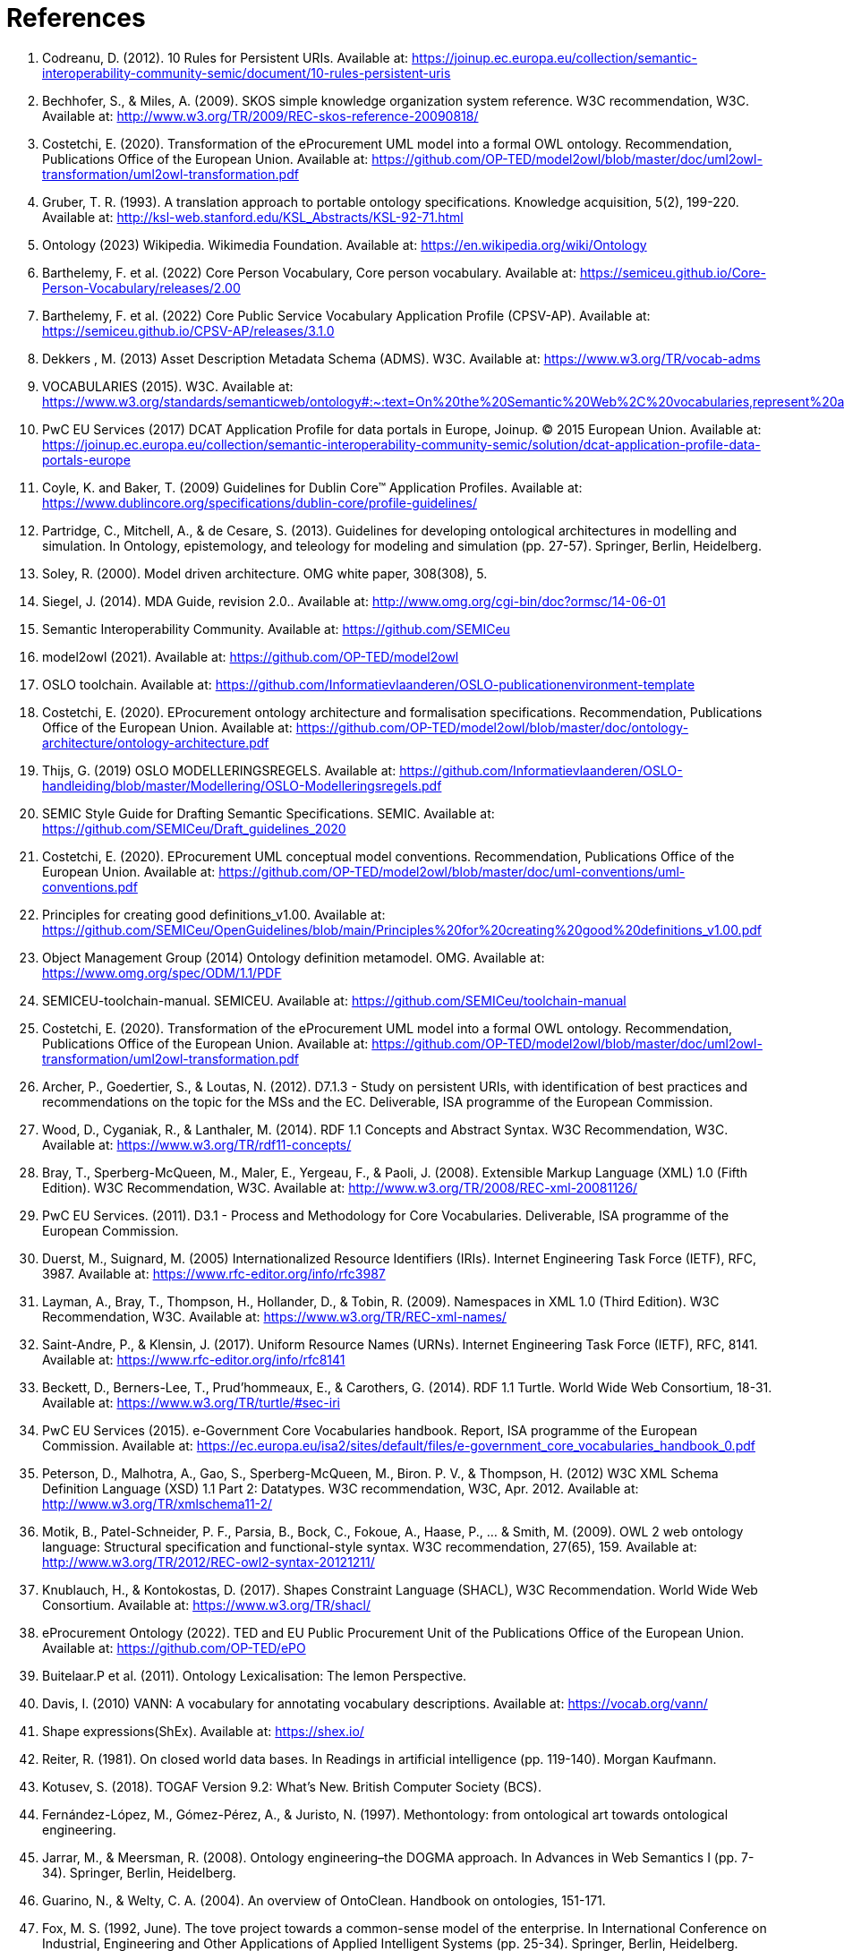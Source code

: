 = References

. [[ref:1]] Codreanu, D. (2012). 10 Rules for Persistent URIs. Available at: https://joinup.ec.europa.eu/collection/semantic-interoperability-community-semic/document/10-rules-persistent-uris
. [[ref:2]] Bechhofer, S., & Miles, A. (2009). SKOS simple knowledge organization system reference. W3C recommendation, W3C. Available at: http://www.w3.org/TR/2009/REC-skos-reference-20090818/
. [[ref:3]] Costetchi, E. (2020). Transformation of the eProcurement UML model into a formal OWL ontology. Recommendation, Publications Office of the European Union. Available at: https://github.com/OP-TED/model2owl/blob/master/doc/uml2owl-transformation/uml2owl-transformation.pdf
. [[ref:4]] Gruber, T. R. (1993). A translation approach to portable ontology specifications. Knowledge acquisition, 5(2), 199-220. Available at: http://ksl-web.stanford.edu/KSL_Abstracts/KSL-92-71.html
. [[ref:5]] Ontology (2023) Wikipedia. Wikimedia Foundation. Available at: https://en.wikipedia.org/wiki/Ontology
. [[ref:6]] Barthelemy, F. et al. (2022) Core Person Vocabulary, Core person vocabulary. Available at: https://semiceu.github.io/Core-Person-Vocabulary/releases/2.00
. [[ref:7]] Barthelemy, F. et al. (2022) Core Public Service Vocabulary Application Profile (CPSV-AP). Available at: https://semiceu.github.io/CPSV-AP/releases/3.1.0
. [[ref:8]] Dekkers , M. (2013) Asset Description Metadata Schema (ADMS). W3C. Available at: https://www.w3.org/TR/vocab-adms
. [[ref:9]] VOCABULARIES (2015). W3C. Available at: https://www.w3.org/standards/semanticweb/ontology#:~:text=On%20the%20Semantic%20Web%2C%20vocabularies,represent%20an%20area%20of%20concern
. [[ref:10]] PwC EU Services (2017) DCAT Application Profile for data portals in Europe, Joinup. © 2015 European Union. Available at: https://joinup.ec.europa.eu/collection/semantic-interoperability-community-semic/solution/dcat-application-profile-data-portals-europe
. [[ref:11]] Coyle, K. and Baker, T. (2009) Guidelines for Dublin Core™ Application Profiles. Available at: https://www.dublincore.org/specifications/dublin-core/profile-guidelines/
. [[ref:12]] Partridge, C., Mitchell, A., & de Cesare, S. (2013). Guidelines for developing ontological architectures in modelling and simulation. In Ontology, epistemology, and teleology for modeling and simulation (pp. 27-57). Springer, Berlin, Heidelberg.
. [[ref:13]] Soley, R. (2000). Model driven architecture. OMG white paper, 308(308), 5.
. [[ref:14]] Siegel, J. (2014). MDA Guide, revision 2.0.. Available at: http://www.omg.org/cgi-bin/doc?ormsc/14-06-01
. [[ref:15]] Semantic Interoperability Community. Available at: https://github.com/SEMICeu
. [[ref:16]] model2owl (2021). Available at: https://github.com/OP-TED/model2owl
. [[ref:17]] OSLO toolchain. Available at: https://github.com/Informatievlaanderen/OSLO-publicationenvironment-template
. [[ref:18]] Costetchi, E. (2020). EProcurement ontology architecture and formalisation specifications. Recommendation, Publications Office of the European Union. Available at: https://github.com/OP-TED/model2owl/blob/master/doc/ontology-architecture/ontology-architecture.pdf
. [[ref:19]] Thijs, G. (2019) OSLO MODELLERINGSREGELS. Available at: https://github.com/Informatievlaanderen/OSLO-handleiding/blob/master/Modellering/OSLO-Modelleringsregels.pdf
. [[ref:20]] SEMIC Style Guide for Drafting Semantic Specifications. SEMIC. Available at: https://github.com/SEMICeu/Draft_guidelines_2020
. [[ref:22]] Costetchi, E. (2020). EProcurement UML conceptual model conventions. Recommendation, Publications Office of the European Union. Available at: https://github.com/OP-TED/model2owl/blob/master/doc/uml-conventions/uml-conventions.pdf
. [[ref:25]] Principles for creating good definitions_v1.00. Available at: https://github.com/SEMICeu/OpenGuidelines/blob/main/Principles%20for%20creating%20good%20definitions_v1.00.pdf
. [[ref:28]] Object Management Group (2014) Ontology definition metamodel. OMG. Available at: https://www.omg.org/spec/ODM/1.1/PDF
. [[ref:29]] SEMICEU-toolchain-manual. SEMICEU. Available at: https://github.com/SEMICeu/toolchain-manual
. [[ref:31]] Costetchi, E. (2020). Transformation of the eProcurement UML model into a formal OWL ontology. Recommendation, Publications Office of the European Union. Available at: https://github.com/OP-TED/model2owl/blob/master/doc/uml2owl-transformation/uml2owl-transformation.pdf
. [[ref:32]] Archer, P., Goedertier, S., & Loutas, N. (2012). D7.1.3 - Study on persistent URIs, with identification of best practices and recommendations on the topic for the MSs and the EC. Deliverable, ISA programme of the European Commission.
. [[ref:33]] Wood, D., Cyganiak, R., & Lanthaler, M. (2014). RDF 1.1 Concepts and Abstract Syntax. W3C Recommendation, W3C. Available at: https://www.w3.org/TR/rdf11-concepts/
. [[ref:34]] Bray, T., Sperberg-McQueen, M., Maler, E., Yergeau, F., & Paoli, J. (2008). Extensible Markup Language (XML) 1.0 (Fifth Edition). W3C Recommendation, W3C. Available at: http://www.w3.org/TR/2008/REC-xml-20081126/
. [[ref:35]] PwC EU Services. (2011). D3.1 - Process and Methodology for Core Vocabularies. Deliverable, ISA programme of the European Commission.
. [[ref:36]] Duerst, M., Suignard, M. (2005) Internationalized Resource Identifiers (IRIs). Internet Engineering Task Force (IETF), RFC, 3987. Available at: https://www.rfc-editor.org/info/rfc3987
. [[ref:38]] Layman, A., Bray, T., Thompson, H., Hollander, D., & Tobin, R. (2009). Namespaces in XML 1.0 (Third Edition). W3C Recommendation, W3C. Available at: https://www.w3.org/TR/REC-xml-names/
. [[ref:39]] Saint-Andre, P., & Klensin, J. (2017). Uniform Resource Names (URNs). Internet Engineering Task Force (IETF), RFC, 8141. Available at: https://www.rfc-editor.org/info/rfc8141
. [[ref:40]] Beckett, D., Berners-Lee, T., Prud’hommeaux, E., & Carothers, G. (2014). RDF 1.1 Turtle. World Wide Web Consortium, 18-31. Available at: https://www.w3.org/TR/turtle/#sec-iri
. [[ref:41]] PwC EU Services (2015). e-Government Core Vocabularies handbook. Report, ISA programme of the European Commission. Available at: https://ec.europa.eu/isa2/sites/default/files/e-government_core_vocabularies_handbook_0.pdf
. [[ref:42]] Peterson, D., Malhotra, A., Gao, S., Sperberg-McQueen, M., Biron. P. V., & Thompson, H. (2012) W3C XML Schema Definition Language (XSD) 1.1 Part 2: Datatypes. W3C recommendation, W3C, Apr. 2012. Available at: http://www.w3.org/TR/xmlschema11-2/
. [[ref:43]] Motik, B., Patel-Schneider, P. F., Parsia, B., Bock, C., Fokoue, A., Haase, P., ... & Smith, M. (2009). OWL 2 web ontology language: Structural specification and functional-style syntax. W3C recommendation, 27(65), 159. Available at: http://www.w3.org/TR/2012/REC-owl2-syntax-20121211/
. [[ref:44]] Knublauch, H., & Kontokostas, D. (2017). Shapes Constraint Language (SHACL), W3C Recommendation. World Wide Web Consortium. Available at: https://www.w3.org/TR/shacl/
. [[ref:47]] eProcurement Ontology (2022). TED and EU Public Procurement Unit of the Publications Office of the European Union. Available at: https://github.com/OP-TED/ePO
. [[ref:64]] Buitelaar.P et al. (2011). Ontology Lexicalisation: The lemon Perspective.
. [[ref:65]] Davis, I. (2010) VANN: A vocabulary for annotating vocabulary descriptions. Available at: https://vocab.org/vann/
. [[ref:67]] Shape expressions(ShEx). Available at: https://shex.io/
. [[ref:68]] Reiter, R. (1981). On closed world data bases. In Readings in artificial intelligence (pp. 119-140). Morgan Kaufmann.
. [[ref:69]] Kotusev, S. (2018). TOGAF Version 9.2: What’s New. British Computer Society (BCS).
. [[ref:70]] Fernández-López, M., Gómez-Pérez, A., & Juristo, N. (1997). Methontology: from ontological art towards ontological engineering.
. [[ref:71]] Jarrar, M., & Meersman, R. (2008). Ontology engineering–the DOGMA approach. In Advances in Web Semantics I (pp. 7-34). Springer, Berlin, Heidelberg.
. [[ref:72]] Guarino, N., & Welty, C. A. (2004). An overview of OntoClean. Handbook on ontologies, 151-171.
. [[ref:73]] Fox, M. S. (1992, June). The tove project towards a common-sense model of the enterprise. In International Conference on Industrial, Engineering and Other Applications of Applied Intelligent Systems (pp. 25-34). Springer, Berlin, Heidelberg.
. [[ref:74]] Pinto, H. S., Staab, S., & Tempich, C. (2004, August). DILIGENT: Towards a fine-grained methodology for DIstributed, Loosely-controlled and evolvInG Engineering of oNTologies. In ECAI (Vol. 16, p. 393).
. [[ref:75]] Suárez-Figueroa, M. C. (2010). NeOn Methodology for building ontology networks: specification, scheduling and reuse (Doctoral dissertation, Informatica).
. [[ref:76]] Vetter, S et al., Rudi. (2009). Ontology Engineering Methodology. 10.1007/978-3-540-92673-3_6.
. [[ref:77]] International, D. (2017). DAMA-DMBOK: data management body of knowledge. Technics Publications, LLC.
. [[ref:78]] Zachman, J. A. (1987). A framework for information systems architecture. IBM systems journal, 26(3), 276-292.
. [[ref:79]] Spewak, S. H., & Tiemann, M. (2006). Updating the enterprise architecture planning model. Journal of Enterprise Architecture, 2(2), 11-19.
. [[ref:83]] Hausenblas, M. (2012) 5 * OPEN DATA. Available at: https://5stardata.info/en
. [[ref:85]] Lóscio, B.F. and Burle, C. (eds) (2017) Data on the web best practices, W3C. Available at: https://www.w3.org/TR/dwbp
. [[ref:88]] Dekkers, M., & Novacean, I. (2018). D04.02.02 – Local URI design patterns. Deliverable SC353DI07171, ISA programme of the European Commission.
. [[ref:89]] Dekkers, M. et al. (2014) Towards a common policy for the governance and management of persistent URIs by EU institutions, Joinup. PwC EU Services. Available at: https://joinup.ec.europa.eu/collection/joinup
. [[ref:90]] Preston-Werner, T. (2013) Semantic versioning 2.0.0, Semantic Versioning. Available at: https://semver.org
. [[ref:92]] Berrueta, D. and Phipps, J. (eds) (2008) Best Practice Recipes for Publishing RDF Vocabularies. W3C. Available at: https://www.w3.org/TR/swbp-vocab-pub/#negotiation
. [[ref:93]] Brickley, D., Guha, R.V. and McBride, B., (2014). RDF Schema 1.1. _W3C recommendation_, _25_, pp.2004-2014.
. [[ref:94]] Directorate-General for Informatics (DIGIT), and European Commission, (2017). _COMMUNICATION FROM THE COMMISSION TO THE EUROPEAN PARLIAMENT, THE COUNCIL, THE EUROPEAN ECONOMIC AND SOCIAL COMMITTEE AND THE COMMITTEE OF THE REGIONS European Interoperability Framework – Implementation Strategy_, Pub. L. No. COM/2017/0134, COM:2017:134:FIN. Available at: https://eur-lex.europa.eu/legal-content/EN/TXT/?uri=COM%3A2017%3A134%3AFIN
. [[ref:95]] Rob Atkinson, et.al.  (2023). _Profile Guidance_, == W3C Editor's Draft 21 March 2023, Available at: https://w3c.github.io/dxwg/profiles/ .
. [[ref:96]] Baker, T., organizer, & Sutton, S. A., associate. (2015). Linked data and the charm of weak semantics: Introduction: The strengths of weak semantics. In Bulletin of the American Society for Information Science and Technology (Vol. 41, Issue 4, pp. 10–12). Wiley. https://doi.org/10.1002/bult.2015.1720410406
. [[ref:97]] ANSI, A. (1975). X3/SPARC study group on DBMS, interim report. _SIGMOD FDT Bull_, _7_(2).
. [[ref:98]] Sporny, M., Longley, D., Kellogg, G., Lanthaler, M., & Lindström, N. (2020). JSON-LD 1.1. _W3C Recommendation, Jul_.
. [[ref:99]] World Wide Web Consortium. (2007). XSL transformations (XSLT) version 2.0.
. [[ref:100]] Dimou, A., Vander Sande, M., Colpaert, P., Verborgh, R., Mannens, E., & Van de Walle, R. (2014). RML: A generic language for integrated RDF mappings of heterogeneous data. _Ldow_, _1184_.
. [[ref:101]] Chortaras, A., & Stamou, G. (2018). D2RML: Integrating Heterogeneous Data and Web Services into Custom RDF Graphs. In _LDOW@ WWW_.

